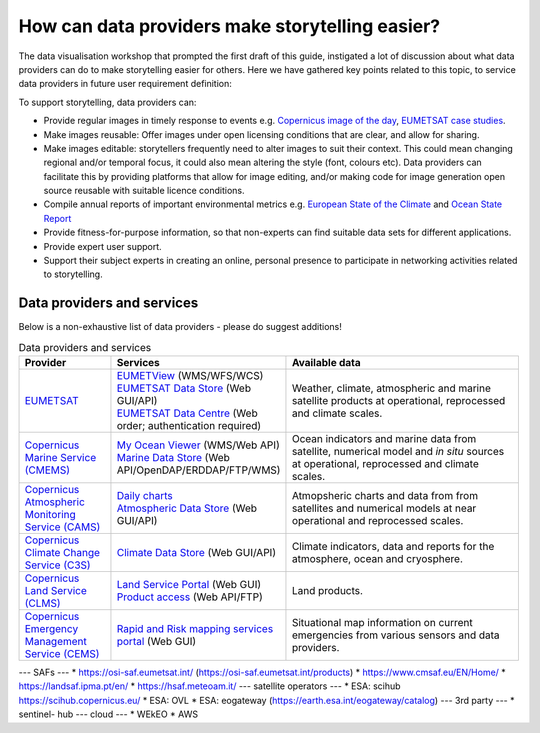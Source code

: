 .. _data-providers:

How can data providers make storytelling easier?
=================================================

The data visualisation workshop that prompted the first draft of this guide, instigated a lot of discussion about what data providers can do to make storytelling easier for others. Here we have gathered key points related to this topic, to service data providers in future user requirement definition:

To support storytelling, data providers can:

* Provide regular images in timely response to events e.g. `Copernicus image of the day <https://www.copernicus.eu/en/media/image-day?>`_, `EUMETSAT case studies <https://www.eumetsat.int/case-studies>`_.
* Make images reusable: Offer images under open licensing conditions that are clear, and allow for sharing.
* Make images editable: storytellers frequently need to alter images to suit their context. This could mean changing regional and/or temporal focus, it could also mean altering the style (font, colours etc). Data providers can facilitate this by providing platforms that allow for image editing, and/or making code for image generation open source reusable with suitable licence conditions.
* Compile annual reports of important environmental metrics e.g. `European State of the Climate <https://climate.copernicus.eu/ESOTC>`_ and `Ocean State Report <https://marine.copernicus.eu/access-data/ocean-state-report>`_
* Provide fitness-for-purpose information, so that non-experts can find suitable data sets for different applications.
* Provide expert user support. 
* Support their subject experts in creating an online, personal presence to participate in networking activities related to storytelling.

Data providers and services
---------------------------
Below is a non-exhaustive list of data providers - please do suggest additions! 

.. list-table:: Data providers and services
   :widths: 20 20 60
   :header-rows: 1

   * - Provider
     - Services
     - Available data
   * - `EUMETSAT <https://www.eumetsat.int>`_
     - | `EUMETView <https://view.eumetsat.int>`_ (WMS/WFS/WCS)
       | `EUMETSAT Data Store <https://data.eumetsat.int>`_ (Web GUI/API)
       | `EUMETSAT Data Centre <https://archive.eumetsat.int/usc/UserServicesClient.html>`_ (Web order; authentication required)
     - Weather, climate, atmospheric and marine satellite products at operational, reprocessed and climate scales.
   * - `Copernicus Marine Service (CMEMS) <https://marine.copernicus.eu/>`_
     - | `My Ocean Viewer <https://data.marine.copernicus.eu/viewer/expert>`_ (WMS/Web API)
       | `Marine Data Store <https://data.marine.copernicus.eu/products>`_ (Web API/OpenDAP/ERDDAP/FTP/WMS)
     - Ocean indicators and marine data from satellite, numerical model and *in situ* sources at operational, reprocessed and climate scales.
   * - `Copernicus Atmospheric Monitoring Service (CAMS) <https://atmosphere.copernicus.eu/>`_
     - | `Daily charts <https://atmosphere.copernicus.eu/charts/packages/cams/>`_    
       | `Atmospheric Data Store <https://atmosphere.copernicus.eu/data>`_ (Web GUI/API)
     - Atmopsheric charts and data from from satellites and numerical models at near operational and reprocessed scales.
   * - `Copernicus Climate Change Service (C3S) <https://climate.copernicus.eu/>`_
     - | `Climate Data Store <https://cds.climate.copernicus.eu/#!/home>`_ (Web GUI/API)
     - Climate indicators, data and reports for the atmosphere, ocean and cryosphere.
   * - `Copernicus Land Service (CLMS) <https://land.copernicus.eu/>`_
     - | `Land Service Portal <https://land.copernicus.vgt.vito.be/>`_ (Web GUI)
       | `Product access <https://land.copernicus.eu/global/access>`_ (Web API/FTP)
     - Land products.
   * - `Copernicus Emergency Management Service (CEMS) <https://emergency.copernicus.eu/>`_
     - | `Rapid and Risk mapping services portal <https://emergency.copernicus.eu/mapping/>`_ (Web GUI)
     - Situational map information on current emergencies from various sensors and data providers.

--- SAFs ---
* https://osi-saf.eumetsat.int/ (https://osi-saf.eumetsat.int/products)
* https://www.cmsaf.eu/EN/Home/
* https://landsaf.ipma.pt/en/
* https://hsaf.meteoam.it/
--- satellite operators ---
* ESA: scihub https://scihub.copernicus.eu/
* ESA: OVL
* ESA: eogateway (https://earth.esa.int/eogateway/catalog)
--- 3rd party ---
* sentinel- hub
--- cloud ---
* WEkEO
* AWS
